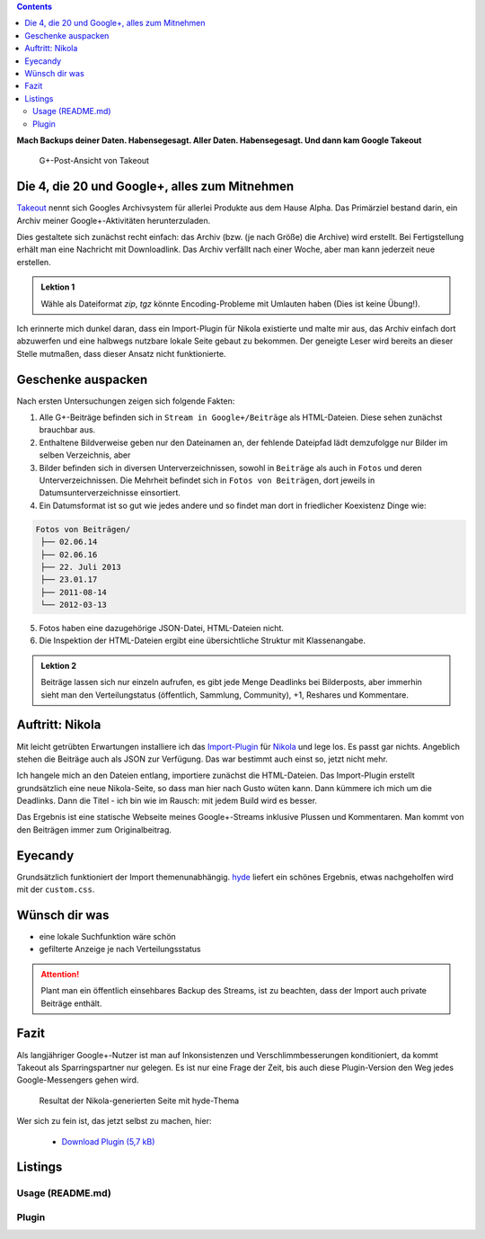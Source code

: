 .. title: Verloren im Kaninchenbau von Google Takeout
.. slug: google-takeout
.. date: 2018-05-31 16:10:07 UTC+02:00
.. tags: google+,takeout,nikola,python
.. category: socialmedia
.. link: 
.. description: 
.. type: text

.. class:: pull-right

.. contents::

**Mach Backups deiner Daten. Habensegesagt. Aller Daten. Habensegesagt. Und dann kam Google Takeout**

.. figure:: /images/import_gplus_post.png

    G+-Post-Ansicht von Takeout

Die 4, die 20 und Google+, alles zum Mitnehmen
==============================================

`Takeout <http://google.com/takeout/>`_ nennt sich Googles Archivsystem für allerlei Produkte aus dem Hause Alpha. Das Primärziel bestand darin, ein Archiv meiner Google+-Aktivitäten herunterzuladen.

Dies gestaltete sich zunächst recht einfach: das Archiv (bzw. (je nach Größe) die Archive) wird erstellt. Bei Fertigstellung erhält man eine Nachricht mit Downloadlink. Das Archiv verfällt nach einer Woche, aber man kann jederzeit neue erstellen.

.. admonition:: Lektion 1

    Wähle als Dateiformat *zip*, *tgz* könnte Encoding-Probleme mit Umlauten haben (Dies ist keine Übung!).

Ich erinnerte mich dunkel daran, dass ein Import-Plugin für Nikola existierte und malte mir aus, das Archiv einfach dort abzuwerfen und eine halbwegs nutzbare lokale Seite gebaut zu bekommen. Der geneigte Leser wird bereits an dieser Stelle mutmaßen, dass dieser Ansatz nicht funktionierte.

Geschenke auspacken
===================

Nach ersten Untersuchungen zeigen sich folgende Fakten:

1. Alle G+-Beiträge befinden sich in ``Stream in Google+/Beiträge`` als HTML-Dateien. Diese sehen zunächst brauchbar aus.

2. Enthaltene Bildverweise geben nur den Dateinamen an, der fehlende Dateipfad lädt demzufolgge nur Bilder im selben Verzeichnis, aber

3. Bilder befinden sich in diversen Unterverzeichnissen, sowohl in ``Beiträge`` als auch in ``Fotos`` und deren Unterverzeichnissen. Die Mehrheit befindet sich in ``Fotos von Beiträgen``, dort jeweils in Datumsunterverzeichnisse einsortiert.

4. Ein Datumsformat ist so gut wie jedes andere und so findet man dort in friedlicher Koexistenz Dinge wie:

.. code-block::

    Fotos von Beiträgen/
     ├── 02.06.14
     ├── 02.06.16
     ├── 22. Juli 2013
     ├── 23.01.17
     ├── 2011-08-14
     └── 2012-03-13

5. Fotos haben eine dazugehörige JSON-Datei, HTML-Dateien nicht.

6. Die Inspektion der HTML-Dateien ergibt eine übersichtliche Struktur mit Klassenangabe.

.. thumbnail:: /images/import_gplus_inspector.png

    Dumdidumdumdum...Inspektor Gadget

.. admonition:: Lektion 2

    Beiträge lassen sich nur einzeln aufrufen, es gibt jede Menge Deadlinks bei Bilderposts, aber immerhin sieht man den Verteilungstatus (öffentlich, Sammlung, Community), +1, Reshares und Kommentare.

Auftritt: Nikola
================

Mit leicht getrübten Erwartungen installiere ich das `Import-Plugin <https://plugins.getnikola.com/v7/import_gplus/>`_ für `Nikola <https://getnikola.com/>`_ und lege los. Es passt gar nichts. Angeblich stehen die Beiträge auch als JSON zur Verfügung. Das war bestimmt auch einst so, jetzt nicht mehr.

Ich hangele mich an den Dateien entlang, importiere zunächst die HTML-Dateien. Das Import-Plugin erstellt grundsätzlich eine neue Nikola-Seite, so dass man hier nach Gusto wüten kann. Dann kümmere ich mich um die Deadlinks. Dann die Titel - ich bin wie im Rausch: mit jedem Build wird es besser.

Das Ergebnis ist eine statische Webseite meines Google+-Streams inklusive Plussen und Kommentaren. Man kommt von den Beiträgen immer zum Originalbeitrag.

Eyecandy
========

Grundsätzlich funktioniert der Import themenunabhängig. `hyde <https://themes.getnikola.com/v7/hyde/>`_ liefert ein schönes Ergebnis, etwas nachgeholfen wird mit der ``custom.css``.

Wünsch dir was
==============

* eine lokale Suchfunktion wäre schön
* gefilterte Anzeige je nach Verteilungsstatus

.. attention::

    Plant man ein öffentlich einsehbares Backup des Streams, ist zu beachten, dass der Import auch private Beiträge enthält.


Fazit
=====

Als langjähriger Google+-Nutzer ist man auf Inkonsistenzen und Verschlimmbesserungen konditioniert, da kommt Takeout als Sparringspartner nur gelegen. Es ist nur eine Frage der Zeit, bis auch diese Plugin-Version den Weg jedes Google-Messengers gehen wird.

.. figure:: /images/takeout_gplus_slow.gif

    Resultat der Nikola-generierten Seite mit hyde-Thema


Wer sich zu fein ist, das jetzt selbst zu machen, hier:
    
    * `Download Plugin (5,7 kB)`__

__ ../../files/import_gplus.zip

.. TEASER_END

Listings
========


Usage (README.md)
*****************

.. listing:: import_gplus_README.md md

Plugin
******

.. listing:: import_gplus.py python
    :number-lines:

.. raw:: html

    <br>
    <a class="discuss-on-gplus" href="https://plus.google.com/105146352752269764996/posts/SkUoxkiTAK3">Kommentieren auf <i class="fa fa-google-plus"></i></a>

